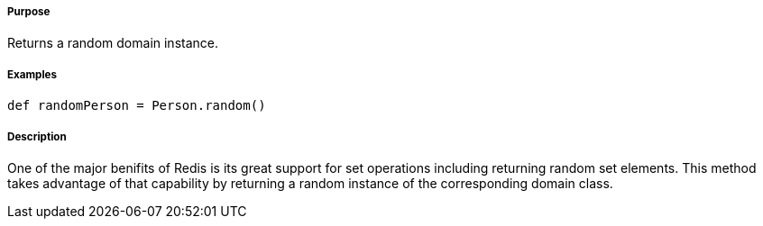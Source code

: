 ===== Purpose

Returns a random domain instance.

===== Examples

[source,groovy]
----
def randomPerson = Person.random()
----

===== Description

One of the major benifits of Redis is its great support for set operations including returning random set elements. This method takes advantage of that capability by returning a random instance of the corresponding domain class.
